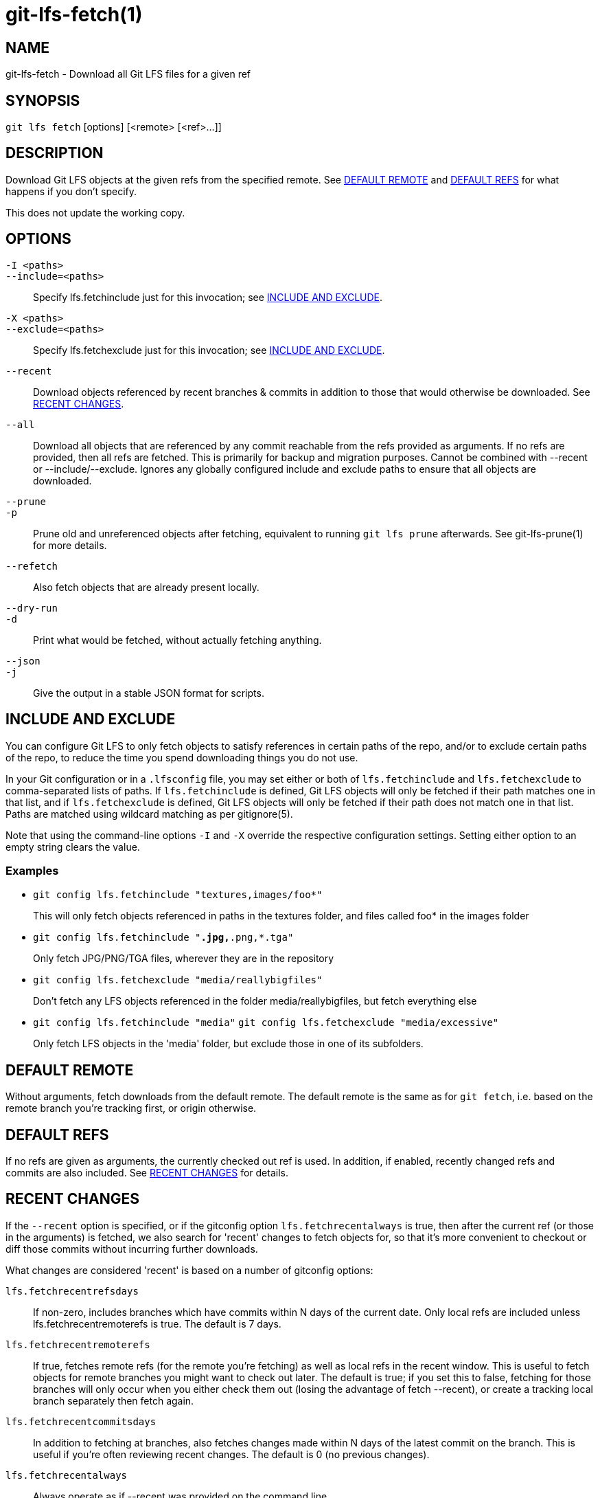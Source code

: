 = git-lfs-fetch(1)

== NAME

git-lfs-fetch - Download all Git LFS files for a given ref

== SYNOPSIS

`git lfs fetch` [options] [<remote> [<ref>...]]

== DESCRIPTION

Download Git LFS objects at the given refs from the specified remote.
See <<_default_remote>> and <<_default_refs>> for what happens if you don't
specify.

This does not update the working copy.

== OPTIONS

`-I <paths>`::
`--include=<paths>`::
  Specify lfs.fetchinclude just for this invocation; see
  <<_include_and_exclude>>.
`-X <paths>`::
`--exclude=<paths>`::
  Specify lfs.fetchexclude just for this invocation; see
  <<_include_and_exclude>>.
`--recent`::
  Download objects referenced by recent branches & commits in addition to those
  that would otherwise be downloaded. See <<_recent_changes>>.
`--all`::
  Download all objects that are referenced by any commit reachable from the refs
  provided as arguments. If no refs are provided, then all refs are fetched.
  This is primarily for backup and migration purposes. Cannot be combined with
  --recent or --include/--exclude. Ignores any globally configured include and
  exclude paths to ensure that all objects are downloaded.
`--prune`::
`-p`::
  Prune old and unreferenced objects after fetching, equivalent to running `git
  lfs prune` afterwards. See git-lfs-prune(1) for more details.
`--refetch`::
  Also fetch objects that are already present locally.
`--dry-run`::
`-d`::
  Print what would be fetched, without actually fetching anything.
`--json`::
`-j`::
  Give the output in a stable JSON format for scripts.

== INCLUDE AND EXCLUDE

You can configure Git LFS to only fetch objects to satisfy references in
certain paths of the repo, and/or to exclude certain paths of the repo,
to reduce the time you spend downloading things you do not use.

In your Git configuration or in a `.lfsconfig` file, you may set either
or both of `lfs.fetchinclude` and `lfs.fetchexclude` to comma-separated
lists of paths. If `lfs.fetchinclude` is defined, Git LFS objects will
only be fetched if their path matches one in that list, and if
`lfs.fetchexclude` is defined, Git LFS objects will only be fetched if
their path does not match one in that list. Paths are matched using
wildcard matching as per gitignore(5).

Note that using the command-line options `-I` and `-X` override the
respective configuration settings. Setting either option to an empty
string clears the value.

=== Examples

* `git config lfs.fetchinclude "textures,images/foo*"`
+
This will only fetch objects referenced in paths in the textures folder,
and files called foo* in the images folder
* `git config lfs.fetchinclude "*.jpg,*.png,*.tga"`
+
Only fetch JPG/PNG/TGA files, wherever they are in the repository
* `git config lfs.fetchexclude "media/reallybigfiles"`
+
Don't fetch any LFS objects referenced in the folder
media/reallybigfiles, but fetch everything else
* `git config lfs.fetchinclude "media"`
`git config lfs.fetchexclude "media/excessive"`
+
Only fetch LFS objects in the 'media' folder, but exclude those in one
of its subfolders.

== DEFAULT REMOTE

Without arguments, fetch downloads from the default remote. The default
remote is the same as for `git fetch`, i.e. based on the remote branch
you're tracking first, or origin otherwise.

== DEFAULT REFS

If no refs are given as arguments, the currently checked out ref is
used. In addition, if enabled, recently changed refs and commits are
also included. See <<_recent_changes>> for details.

== RECENT CHANGES

If the `--recent` option is specified, or if the gitconfig option
`lfs.fetchrecentalways` is true, then after the current ref (or those in
the arguments) is fetched, we also search for 'recent' changes to fetch
objects for, so that it's more convenient to checkout or diff those
commits without incurring further downloads.

What changes are considered 'recent' is based on a number of gitconfig
options:

`lfs.fetchrecentrefsdays`::
  If non-zero, includes branches which have
  commits within N days of the current date. Only local refs are included
  unless lfs.fetchrecentremoterefs is true. The default is 7 days.
`lfs.fetchrecentremoterefs`::
  If true, fetches remote refs (for the remote you're fetching) as well as local
  refs in the recent window. This is useful to fetch objects for remote branches
  you might want to check out later. The default is true; if you set this to
  false, fetching for those branches will only occur when you either check them
  out (losing the advantage of fetch --recent), or create a tracking local
  branch separately then fetch again.
`lfs.fetchrecentcommitsdays`::
  In addition to fetching at branches, also fetches changes made within N days
  of the latest commit on the branch. This is useful if you're often reviewing
  recent changes. The default is 0 (no previous changes).
`lfs.fetchrecentalways`::
  Always operate as if --recent was provided on the command line.

== EXAMPLES

* Fetch the LFS objects for the current ref from default remote
+
`git lfs fetch`
* Fetch the LFS objects for the current ref AND recent changes from
default remote
+
`git lfs fetch --recent`
* Fetch the LFS objects for the current ref from a secondary remote
'upstream'
+
`git lfs fetch upstream`
* Fetch all the LFS objects from the default remote that are referenced
by any commit in the `main` and `develop` branches
+
`git lfs fetch --all origin main develop`
* Fetch the LFS objects for a branch from origin
+
`git lfs fetch origin mybranch`
* Fetch the LFS objects for 2 branches and a commit from origin
+
`git lfs fetch origin main mybranch e445b45c1c9c6282614f201b62778e4c0688b5c8`

== SEE ALSO

git-lfs-checkout(1), git-lfs-pull(1), git-lfs-prune(1), gitconfig(5).

Part of the git-lfs(1) suite.
